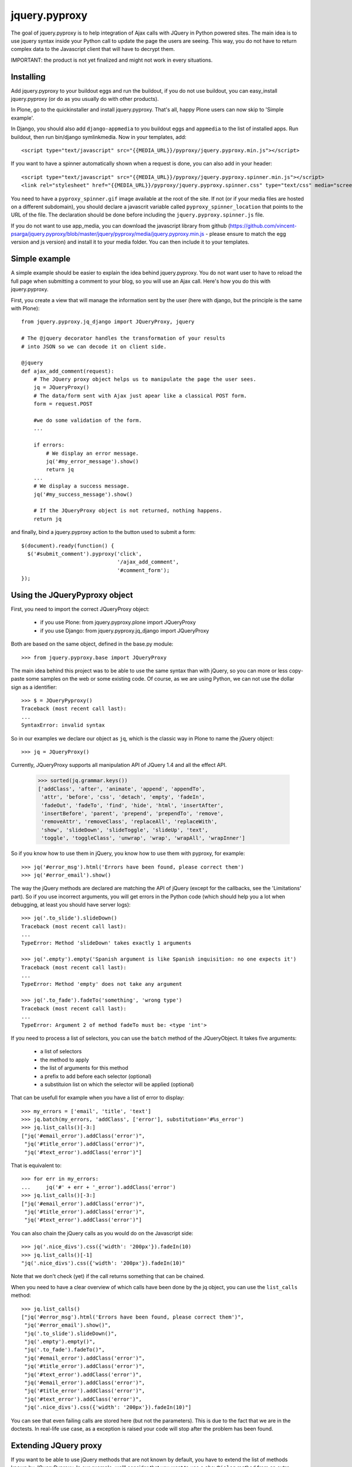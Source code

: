 jquery.pyproxy
==============

The goal of jquery.pyproxy is to help integration of Ajax calls with JQuery
in Python powered sites.
The main idea is to use jquery syntax inside your Python call to
update the page the users are seeing. This way, you do not have to
return complex data to the Javascript client that will have to decrypt
them.

IMPORTANT: the product is not yet finalized and might not work in
every situations.

Installing
----------

Add jquery.pyproxy to your buildout eggs and run the buildout, if you
do not use buildout, you can easy_install jquery.pyproxy (or do as you
usually do with other products).

In Plone, go to the quickinstaller and install jquery.pyproxy. That's
all, happy Plone users can now skip to 'Simple example'.

In Django, you should also add ``django-appmedia`` to you buildout eggs
and ``appmedia`` to the list of installed apps. Run buildout, then run
bin/django symlinkmedia.
Now in your templates, add::

  <script type="text/javascript" src="{{MEDIA_URL}}/pyproxy/jquery.pyproxy.min.js"></script>

If you want to have a spinner automatically shown when a request is
done, you can also add in your header::

  <script type="text/javascript" src="{{MEDIA_URL}}/pyproxy/jquery.pyproxy.spinner.min.js"></script>
  <link rel="stylesheet" href="{{MEDIA_URL}}/pyproxy/jquery.pyproxy.spinner.css" type="text/css" media="screen">

You need to have a ``pyproxy_spinner.gif`` image available at the root of
the site. If not (or if your media files are hosted on a different
subdomain), you should declare a javascrit variable called
``pyproxy_spinner_location`` that points to the URL of the file. The
declaration should be done before including the
``jquery.pyproxy.spinner.js`` file.

If you do not want to use app_media, you can download the javascript
library from github
(https://github.com/vincent-psarga/jquery.pyproxy/blob/master/jquery/pyproxy/media/jquery.pyproxy.min.js
- please ensure to match the egg version and js version) and install
it to your media folder. You can then include it to your 
templates.


Simple example
--------------

A simple example should be easier to explain the idea behind
jquery.pyproxy. You do not want user to have to reload the full page
when submitting a comment to your blog, so you will use an Ajax call.
Here's how you do this with jquery.pyproxy.

First, you create a view that will manage the information sent by the user
(here with django, but the principle is the same with Plone)::

  from jquery.pyproxy.jq_django import JQueryProxy, jquery

  # The @jquery decorator handles the transformation of your results
  # into JSON so we can decode it on client side.

  @jquery
  def ajax_add_comment(request):
      # The JQuery proxy object helps us to manipulate the page the user sees.
      jq = JQueryProxy()
      # The data/form sent with Ajax just apear like a classical POST form.
      form = request.POST

      #we do some validation of the form.
      ...

      if errors:
          # We display an error message.
          jq('#my_error_message').show()
          return jq
      ...
      # We display a success message.
      jq('#my_success_message').show()

      # If the JQueryProxy object is not returned, nothing happens.
      return jq

and finally, bind a jquery.pyproxy action to the button
used to submit a form::

  $(document).ready(function() {
    $('#submit_comment').pyproxy('click',
                                 '/ajax_add_comment',
                                 '#comment_form');
  });


Using the JQueryPyproxy object
------------------------------

First, you need to import the correct JQueryProxy object:

 - if you use Plone: from jquery.pyproxy.plone import JQueryProxy

 - if you use Django: from jquery.pyproxy.jq_django import JQueryProxy

Both are based on the same object, defined in the base.py module::

      >>> from jquery.pyproxy.base import JQueryProxy

The main idea behind this project was to be able to use the same
syntax than with jQuery, so you can more or less copy-paste some
samples on the web or some existing code.
Of course, as we are using Python, we can not use the dollar sign as a
identifier::

      >>> $ = JQueryPyproxy()
      Traceback (most recent call last):
      ...
      SyntaxError: invalid syntax

So in our examples we declare our object as ``jq``, which is the classic
way in Plone to name the jQuery object::

      >>> jq = JQueryProxy()

Currently, JQueryProxy supports all manipulation API of JQuery 1.4 and all
the effect API.

      >>> sorted(jq.grammar.keys())
      ['addClass', 'after', 'animate', 'append', 'appendTo',
       'attr', 'before', 'css', 'detach', 'empty', 'fadeIn',
       'fadeOut', 'fadeTo', 'find', 'hide', 'html', 'insertAfter',
       'insertBefore', 'parent', 'prepend', 'prependTo', 'remove',
       'removeAttr', 'removeClass', 'replaceAll', 'replaceWith',
       'show', 'slideDown', 'slideToggle', 'slideUp', 'text',
       'toggle', 'toggleClass', 'unwrap', 'wrap', 'wrapAll', 'wrapInner']


So if you know how to use them in jQuery, you know how to use them
with pyproxy, for example::

      >>> jq('#error_msg').html('Errors have been found, please correct them')
      >>> jq('#error_email').show()

The way the jQuery methods are declared are matching the API of
jQuery (except for the callbacks, see the 'Limitations' part). So if
you use incorrect arguments, you will get errors in the Python code
(which should help you a lot when debugging, at least you should have
server logs)::

      >>> jq('.to_slide').slideDown()
      Traceback (most recent call last):
      ...
      TypeError: Method 'slideDown' takes exactly 1 arguments

      >>> jq('.empty').empty('Spanish argument is like Spanish inquisition: no one expects it')
      Traceback (most recent call last):
      ...
      TypeError: Method 'empty' does not take any argument

      >>> jq('.to_fade').fadeTo('something', 'wrong type')
      Traceback (most recent call last):
      ...
      TypeError: Argument 2 of method fadeTo must be: <type 'int'>


If you need to process a list of selectors, you can use the ``batch``
method of the JQueryObject. It takes five arguments:

 - a list of selectors
 - the method to apply
 - the list of arguments for this method
 - a prefix to add before each selector (optional)
 - a substituion list on which the selector will be applied (optional)

That can be usefull for example when you have a list of error to display::

      >>> my_errors = ['email', 'title', 'text']
      >>> jq.batch(my_errors, 'addClass', ['error'], substitution='#%s_error')
      >>> jq.list_calls()[-3:]
      ["jq('#email_error').addClass('error')",
       "jq('#title_error').addClass('error')",
       "jq('#text_error').addClass('error')"]

That is equivalent to::

      >>> for err in my_errors:
      ...     jq('#' + err + '_error').addClass('error')
      >>> jq.list_calls()[-3:]
      ["jq('#email_error').addClass('error')",
       "jq('#title_error').addClass('error')",
       "jq('#text_error').addClass('error')"]

You can also chain the jQuery calls as you would do on the Javascript side::

      >>> jq('.nice_divs').css({'width': '200px'}).fadeIn(10)
      >>> jq.list_calls()[-1]
      "jq('.nice_divs').css({'width': '200px'}).fadeIn(10)"

Note that we don't check (yet) if the call returns something that can
be chained.

When you need to have a clear overview of which calls have been done
by the jq object, you can use the ``list_calls`` method::

      >>> jq.list_calls()
      ["jq('#error_msg').html('Errors have been found, please correct them')",
       "jq('#error_email').show()",
       "jq('.to_slide').slideDown()",
       "jq('.empty').empty()",
       "jq('.to_fade').fadeTo()",
       "jq('#email_error').addClass('error')",
       "jq('#title_error').addClass('error')",
       "jq('#text_error').addClass('error')",
       "jq('#email_error').addClass('error')",
       "jq('#title_error').addClass('error')",
       "jq('#text_error').addClass('error')",
       "jq('.nice_divs').css({'width': '200px'}).fadeIn(10)"]


You can see that even failing calls are stored here (but not the
parameters).
This is due to the fact that we are in the doctests. In
real-life use case, as a exception is raised your code will stop after
the problem has been found.


Extending JQuery proxy
----------------------

If you want to be able to use jQuery methods that are not known by
default, you have to extend the list of methods known by JQueryPyproxy.
In our example, we'll consider that you want to use a ``showDialog``
method from an extra-plugin.
By default, it does not works (which is logical as pyproxy does not
have a clue of which jQuery plugins you are using)::

      >>> jq('.bla').showDialog()
      Traceback (most recent call last):
      ...
      AttributeError: 'JQueryCommand' object has no attribute 'showDialog'

To be able to use the method, you need to define the list of extra
methods you want to use and the parameters expected.
Here we only define the ``showDialog`` method, taking three parameters
(the first one is a string or unicode, the second one an int, a string
or a unicode and the last one a optional dictionnary)::

      >>> from types import NoneType
      >>> my_plugin = {'showDialog': [[str, unicode],
      ...                             [str, unicode, int],
      ...                             [dict, NoneType]]}

Then, you can use the ``extend_grammar`` method so your methods are recognized::

      >>> jq.extend_grammar(my_plugin)
      >>> 'showDialog' in jq.grammar
      True
      >>> jq.grammar['showDialog']
      [[<type 'str'>, <type 'unicode'>],
       [<type 'str'>, <type 'unicode'>, <type 'int'>],
       [<type 'dict'>, <type 'NoneType'>]]
      >>> jq('#my_dialog').showDialog('some text', 42, dict(opt1 = 2, opt2 = False))


And of course it respects the grammar you defined::

      >>> jq('.bla').showDialog()
      Traceback (most recent call last):
      ...
      TypeError: Method 'showDialog' takes between 2 and 3 arguments

      >>> jq('.bla').showDialog(1, 2, 3)
      Traceback (most recent call last):
      ...
      TypeError: Argument 1 of method showDialog must have one of the following types: [<type 'str'>, <type 'unicode'>]

      >>> jq('.grep').showDialog('blabla', 'fich')

If you need to use custom methods in all your Ajax views, it will be painfull
to extend the grammar every time.
You have some options to solve this.

1) if you use the source code of jquery.pyproxy:
add a file called ``my_plugin.py`` in jquery.pyproxy/jquery/pyproxy/plugins.
In this file, describe your plugin with the dictionnary as explained before.
This dictionnary must be called ``grammar``.

2) you do not use the source, just the egg.
Create a new Python class, subclassing JQueryProxy. Declare a
``base_grammar`` property in this object that describes your grammar::

      >>> class MyJQueryProxy(JQueryProxy):
      ...     base_grammar = {'showDialog': [[str, unicode],
      ...                                    [str, unicode, int],
      ...                                    [dict, NoneType]]}
      >>> my_jq = MyJQueryProxy()
      >>> my_jq('.bla').showDialog('a', 2)

and in your views, use this class instead of the JQueryProxy class.

3) integrate your grammar in the next release.
In any case, do not hesitate to submit the grammars you defined so it can
be integrated in the next release of jquery.pyproxy.


Limitations
-----------

There is currently two (at least) major limitations.

First, you can not store your selector, like this::

      >>> jq = JQueryProxy()
      >>> divs = jq('.nice_divs')
      >>> divs.css({'width': '200px'})
      >>> divs.fadeIn(10)

It seems to work fine, but if we have a close looks to what has been
stored by the jq object, we can see that only the last call was
saved and the call to 'css({width': '200px'})' will never be executed::

      >>> jq.list_calls()
      ["jq('.nice_divs').fadeIn(10)"]

The proper way to write this code is::

      >>> jq = JQueryProxy()
      >>> jq('.nice_divs').css({'width': '200px'})
      >>> jq('.nice_divs').fadeIn(10)

Now if we look at what has ben stored by the object, we see all wanted
calls::

      >>> jq.list_calls()
      ["jq('.nice_divs').css({'width': '200px'})",
       "jq('.nice_divs').fadeIn(10)"]

The second one is that the callback are not handled, so you can not use
something like this::

      >>> jq('.animated').show(10, 'my_callback')
      Traceback (most recent call last):
      ...
      TypeError: Method 'show' takes between 0 and 1 arguments

Even if the jQuery doc tells that the show method can take multiple
arguments (which is true, but not here).


Is there some samples available ?
---------------------------------

If you use Plone, add the following to one available
``configure.zcml`` file (the one from your theme from example)::

  <include package="jquery.pyproxy.samples.plone" />

Restart the instance and then open
``http://localhost:8080/your_plone_site/pyproxy_samples``.

If you use Django, some samples will be added later.

Testing the module
------------------

There are tests embedded in this package to ensure it works
correctly. To run the tests on the python side, you can run::

      bin/instance test -m jquery.pyproxy (for Plone users)
      bin/django test pyproxy (for Django users with a buildout)
      ./manage.py test pyproxy (for Django users without buildout)

There is also qUnit tests to ensure the jQuery library works
correclty. For the moment it is only available for Plone users. First,
you have to load the 'tests.zcml' file from jquery.pyproxy.
For example in the main configure.zcml of a product you develop::

  <include package="jquery.pyproxy"
           file="tests.zcml" />

Then, in the ZMI, go to the portal_setup, then the ``import``
tab. Select ``jquery.pyproxy tests`` in the list, select the ``Skins
tools`` step and then click on ``Import selected steps``.
In the ``portal_skins`` tool, you should see a new folder called
``pyproxy_tests``. Now open
``http://localhost:8080/your_plone_site/pyproxy_tests`` and you will
see the qUnit tests running.

I use Python but not Django or Plone
------------------------------------

You should use Django.

If this solution is not acceptable, you can still update the
@jquery decorator to work with your framework. The only
thing this decorator does is to transform the JQueryProxy object
returned by the function into JSON.
To make the transformation, this code is enough::

      >>> import simplejson as json
      >>> jq_to_json = json.dumps(jq.json_serializable())
      >>> jq_to_json
      '[{"args": [{"width": "200px"}], "call": "css", "selector": ".nice_divs"}, {"args": [10], "call": "fadeIn", "selector": ".nice_divs"}, {"args": [], "call": "show", "selector": ".animated"}]'

Then, the jq_to_json object must be returned according to your
framework system (for example for Plone we just return it, for Django 
we wrap it into a HttpResponse object).

If you ported the @jquery decorator to any framework, please let me
know so it can be integrated in the next release.


Compatibility
-------------

Tested with:

 - jQuery 1.2 and 1.4

 - Python 2.4 and 2.6

 - Firefox

 - Chrome

 - Safari

 - IE
